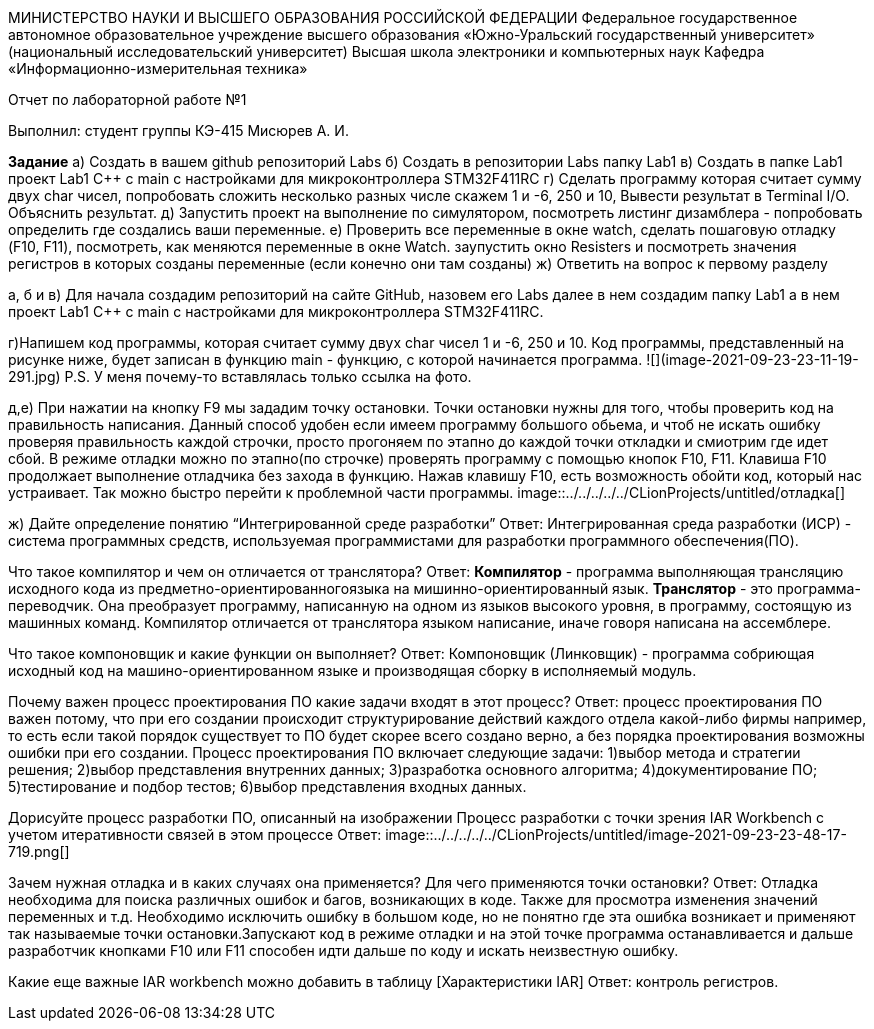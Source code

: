МИНИСТЕРСТВО НАУКИ И ВЫСШЕГО ОБРАЗОВАНИЯ РОССИЙСКОЙ ФЕДЕРАЦИИ
Федеральное государственное автономное образовательное учреждение
высшего образования
«Южно-Уральский государственный университет»
(национальный исследовательский университет)
Высшая школа электроники и компьютерных наук
Кафедра «Информационно-измерительная техника»


Отчет по лабораторной работе №1

Выполнил:
студент группы КЭ-415
Мисюрев А. И.

*Задание*
а) Создать в вашем github репозиторий Labs
б) Создать в репозитории Labs папку Lab1
в) Создать в папке Lab1 проект Lab1 С++ с main с настройками для микроконтроллера STM32F411RC
г) Сделать программу которая считает сумму двух char чисел, попробовать сложить несколько разных числе скажем 1 и -6,
250 и 10, Вывести результат в Terminal I/O. Объяснить результат.
д) Запустить проект на выполнение по симулятором, посмотреть листинг дизамблера - попробовать определить где создались
ваши переменные.
е) Проверить все переменные в окне watch, сделать пошаговую отладку (F10, F11), посмотреть, как меняются переменные в
окне Watch. заупустить окно Resisters и посмотреть значения регистров в которых созданы переменные (если конечно они там
созданы)
ж) Ответить на вопрос к первому разделу

а, б и в) Для начала создадим репозиторий на сайте GitHub, назовем его Labs далее в нем создадим папку Lab1 а в нем
проект Lab1 С++ с main с настройками для микроконтроллера STM32F411RC.

г)Напишем код программы, которая считает сумму двух char чисел 1 и -6, 250 и 10.
Код программы, представленный на рисунке ниже, будет записан в функцию main - функцию, с которой начинается программа.
![](image-2021-09-23-23-11-19-291.jpg)
P.S. У меня почему-то вставлялась только ссылка на фото.

д,е) При нажатии на кнопку F9 мы зададим точку остановки. Точки остановки нужны для того, чтобы проверить код на
правильность написания. Данный способ удобен если имеем программу большого обьема, и чтоб не искать ошибку проверяя
правильность каждой строчки, просто прогоняем по этапно до каждой точки откладки и смиотрим где идет сбой. В режиме
отладки можно по этапно(по строчке) проверять программу с помощью кнопок F10, F11. Клавиша F10 продолжает выполнение
отладчика без захода в функцию. Нажав клавишу F10, есть возможность обойти код, который нас устраивает. Так можно быстро
перейти к проблемной части программы.
image::../../../../../CLionProjects/untitled/отладка[]

ж)
Дайте определение понятию “Интегрированной среде разработки”
Ответ:
Интегрированная среда разработки (ИСР) - система программных средств, используемая программистами для разработки
программного обеспечения(ПО).

Что такое компилятор и чем он отличается от транслятора?
Ответ:
*Компилятор* - программа выполняющая трансляцию исходного кода из предметно-ориентированногоязыка на
мишинно-ориентированный язык.
*Транслятор* - это программа-переводчик. Она преобразует программу, написанную на одном из языков высокого уровня, в
программу, состоящую из машинных команд.
Компилятор отличается от транслятора языком написание, иначе говоря написана на ассемблере.

Что такое компоновщик и какие функции он выполняет?
Ответ:
Компоновщик (Линковщик) - программа собриющая исходный код на машино-ориентированном языке и производящая сборку в
исполняемый модуль.

Почему важен процесс проектирования ПО какие задачи входят в этот процесс?
Ответ:
процесс проектирования ПО важен потому, что при его создании происходит структурирование действий каждого отдела
какой-либо фирмы например, то есть если такой порядок существует то ПО будет скорее всего создано верно, а без порядка
проектирования возможны ошибки при его создании.
Процесс проектирования ПО включает следующие задачи:
1)выбор метода и стратегии решения;
2)выбор представления внутренних данных;
3)разработка основного алгоритма;
4)документирование ПО;
5)тестирование и подбор тестов;
6)выбор представления входных данных.

Дорисуйте процесс разработки ПО, описанный на изображении Процесс разработки с точки зрения IAR Workbench с учетом
итеративности связей в этом процессе
Ответ:
image::../../../../../CLionProjects/untitled/image-2021-09-23-23-48-17-719.png[]

Зачем нужная отладка и в каких случаях она применяется? Для чего применяются точки остановки?
Ответ:
Отладка необходима для поиска различных ошибок и багов, возникающих  в коде. Также для просмотра изменения значений
переменных и т.д.
Необходимо исключить ошибку в большом коде, но не понятно где эта ошибка возникает и применяют так называемые
точки остановки.Запускают код в режиме отладки и на этой точке программа останавливается и дальше
разработчик кнопками F10 или F11 способен идти дальше по коду и искать неизвестную ошибку.

Какие еще важные IAR workbench можно добавить в таблицу [Характеристики IAR]
Ответ:
контроль регистров.